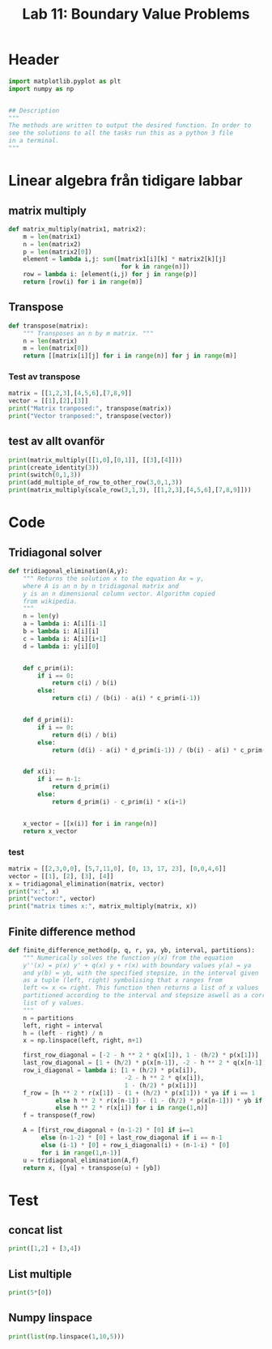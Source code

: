 #+title: Lab 11: Boundary Value Problems
#+description: 
#+PROPERTY: header-args :tangle ./lab11.py :padline 2



* Header
#+begin_src python :results output :session :padline 0
import matplotlib.pyplot as plt
import numpy as np


## Description
"""
The methods are written to output the desired function. In order to
see the solutions to all the tasks run this as a python 3 file
in a terminal.
"""
#+end_src

#+RESULTS:

* Linear algebra från tidigare labbar

** matrix multiply
#+begin_src python :results output :session
def matrix_multiply(matrix1, matrix2):
    m = len(matrix1)
    n = len(matrix2)
    p = len(matrix2[0])
    element = lambda i,j: sum([matrix1[i][k] * matrix2[k][j]
                               for k in range(n)])
    row = lambda i: [element(i,j) for j in range(p)]
    return [row(i) for i in range(m)]
#+end_src

#+RESULTS:

** Transpose
#+begin_src python :results output :session
def transpose(matrix):
    """ Transposes an n by m matrix. """
    n = len(matrix)
    m = len(matrix[0])
    return [[matrix[i][j] for i in range(n)] for j in range(m)]
#+end_src

#+RESULTS:

*** Test av transpose
#+begin_src python :results output :session :tangle no
matrix = [[1,2,3],[4,5,6],[7,8,9]]
vector = [[1],[2],[3]]
print("Matrix tranposed:", transpose(matrix))
print("Vector tranposed:", transpose(vector))
#+end_src

#+RESULTS:
: Matrix tranposed: [[1, 4, 7], [2, 5, 8], [3, 6, 9]]
: Vector tranposed: [[1, 2, 3]]

** test av allt ovanför
#+begin_src python :results output :session :tangle no
print(matrix_multiply([[1,0],[0,1]], [[3],[4]]))
print(create_identity(3))
print(switch(0,1,3))
print(add_multiple_of_row_to_other_row(3,0,1,3))
print(matrix_multiply(scale_row(3,1,3), [[1,2,3],[4,5,6],[7,8,9]]))
#+end_src

#+RESULTS:
: [[3], [4]]

* Code

** Tridiagonal solver
#+begin_src python :results output :session
def tridiagonal_elimination(A,y):
    """ Returns the solution x to the equation Ax = y,
    where A is an n by n tridiagonal matrix and
    y is an n dimensional column vector. Algorithm copied
    from wikipedia.
    """
    n = len(y)
    a = lambda i: A[i][i-1]
    b = lambda i: A[i][i]
    c = lambda i: A[i][i+1]
    d = lambda i: y[i][0]


    def c_prim(i):
        if i == 0:
            return c(i) / b(i)
        else:
            return c(i) / (b(i) - a(i) * c_prim(i-1))


    def d_prim(i):
        if i == 0:
            return d(i) / b(i)
        else:
            return (d(i) - a(i) * d_prim(i-1)) / (b(i) - a(i) * c_prim(i-1))


    def x(i):
        if i == n-1:
            return d_prim(i)
        else:
            return d_prim(i) - c_prim(i) * x(i+1)


    x_vector = [[x(i)] for i in range(n)]
    return x_vector
#+end_src

#+RESULTS:

*** test
#+begin_src python :results output :session :tangle no
matrix = [[2,3,0,0], [5,7,11,0], [0, 13, 17, 23], [0,0,4,6]]
vector = [[1], [2], [3], [4]]
x = tridiagonal_elimination(matrix, vector)
print("x:", x)
print("vector:", vector)
print("matrix times x:", matrix_multiply(matrix, x))
#+end_src

#+RESULTS:
: x: [[1.9061413673232903], [-0.9374275782155268], [-0.08806488991888758], [0.7253765932792583]]
: vector: [[1], [2], [3], [4]]
: matrix times x: [[1.0], [2.0], [3.0000000000000036], [3.999999999999999]]



** Finite difference method
#+begin_src python :results output :session
def finite_difference_method(p, q, r, ya, yb, interval, partitions):
    """ Numerically solves the function y(x) from the equation 
    y''(x) = p(x) y' + q(x) y + r(x) with boundary values y(a) = ya
    and y(b) = yb, with the specified stepsize, in the interval given
    as a tuple (left, right) symbolising that x ranges from
    left <= x <= right. This function then returns a list of x values
    partitioned according to the interval and stepsize aswell as a corresponding 
    list of y values.
    """
    n = partitions
    left, right = interval
    h = (left - right) / n
    x = np.linspace(left, right, n+1)
    
    first_row_diagonal = [-2 - h ** 2 * q(x[1]), 1 - (h/2) * p(x[1])]
    last_row_diagonal = [1 + (h/2) * p(x[n-1]), -2 - h ** 2 * q(x[n-1])]
    row_i_diagonal = lambda i: [1 + (h/2) * p(x[i]),
                                -2 - h ** 2 * q(x[i]),
                                1 - (h/2) * p(x[i])]
    f_row = [h ** 2 * r(x[1]) - (1 + (h/2) * p(x[1])) * ya if i == 1
             else h ** 2 * r(x[n-1]) - (1 - (h/2) * p(x[n-1])) * yb if i == n-1
             else h ** 2 * r(x[i]) for i in range(1,n)]
    f = transpose(f_row)

    A = [first_row_diagonal + (n-1-2) * [0] if i==1
         else (n-1-2) * [0] + last_row_diagonal if i == n-1
         else (i-1) * [0] + row_i_diagonal(i) + (n-1-i) * [0]
         for i in range(1,n-1)]
    u = tridiagonal_elimination(A,f)
    return x, ([ya] + transpose(u) + [yb])
#+end_src

#+RESULTS:

* Test

** concat list
#+begin_src python :results output :session :tangle no
print([1,2] + [3,4])
#+end_src

#+RESULTS:
: [1, 2, 3, 4]

** List multiple
#+begin_src python :results output :session :tangle no
print(5*[0])
#+end_src

#+RESULTS:
: [0, 0, 0, 0, 0]

** Numpy linspace
#+begin_src python :results output :session :tangle no
print(list(np.linspace(1,10,5)))
#+end_src

#+RESULTS:
: [1.0, 3.25, 5.5, 7.75, 10.0]

